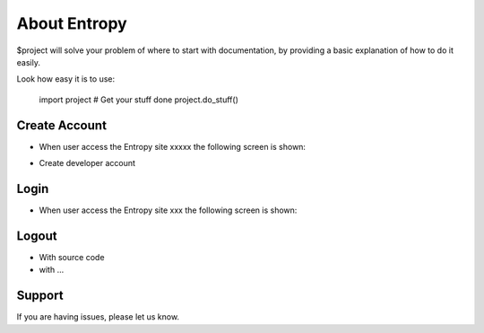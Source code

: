 About Entropy
========

$project will solve your problem of where to start with documentation,
by providing a basic explanation of how to do it easily.

Look how easy it is to use:

    import project
    # Get your stuff done
    project.do_stuff()

Create Account
--------

- When user access the Entropy site xxxxx the following screen is shown:
.. image:: assets/Log.png

- Create developer account

Login
------------

- When user access the Entropy site xxx the following screen is shown:

.. image:: assets/Log.png
   

Logout
----------

- With source code
- with ...

Support
-------

If you are having issues, please let us know.




